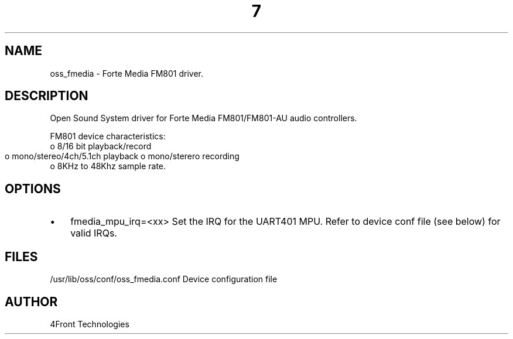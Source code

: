 ." Automatically generated text
.TH 7 "August 31, 2006" "OSS" "OSS Devices"
.SH NAME
oss_fmedia - Forte Media FM801 driver.

.SH DESCRIPTION
Open Sound System driver for Forte Media FM801/FM801-AU audio controllers.

FM801 device characteristics:
       o 8/16 bit playback/record
       o mono/stereo/4ch/5.1ch playback
	o mono/sterero recording 
       o 8KHz to 48Khz sample rate.

.SH OPTIONS
.IP \(bu 3
fmedia_mpu_irq=<xx>
Set the IRQ for the UART401 MPU. Refer to device conf file (see below) for
valid IRQs.

.SH FILES
/usr/lib/oss/conf/oss_fmedia.conf Device configuration file

.SH AUTHOR
4Front Technologies

